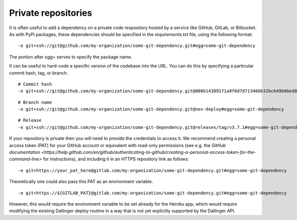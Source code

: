 Private repositories
====================

It is often useful to add a dependency on a private code respository
hosted by a service like GitHub, GitLab, or Bitbucket.
As with PyPi packages, these dependencies should be specified 
in the `requirements.txt` file, using the following format:

::

-e git+ssh://git@github.com/my-organization/some-git-dependency.git#egg=some-git-dependency

The portion after `egg=` serves to specify the package name.

It can be useful to hard-code a specific version of the codebase into the URL.
You can do this by specifying a particular commit hash, tag, or branch.

::

    # Commit hash
    -e git+ssh://git@github.com/my-organization/some-git-dependency.git@000b14389171a9f0d7d713466b32bc649b0bed8e#egg=some-git-dependency

::

    # Branch name
    -e git+ssh://git@github.com/my-organization/some-git-dependency.git@nov-deploy#egg=some-git-dependency

::

    # Release
    -e git+ssh://git@github.com/my-organization/some-git-dependency.git@releases/tag/v3.7.1#egg=some-git-dependency

If your repository is private then you will need to provide the credentials to access it.
We recommend creating a personal access token (PAT) for your GitHub account or equivalent
with read-only permissions
(see e.g. the 
`GitHub documentation <https://help.github.com/en/github/authenticating-to-github/creating-a-personal-access-token-for-the-command-line>`
for instructions), 
and including it in an HTTPS repository link as follows:

::

    -e git+https://your_pat_here@gitlab.com/my-organization/some-git-dependency.git#egg=some-git-dependency


Theoretically one could also pass this PAT as an environment variable.

::

    -e git+https://${GITLAB_PAT}@gitlab.com/my-organization/some-git-dependency.git#egg=some-git-dependency

However, this would require the environment variable to be set already for the Heroku app,
which would require modifying the existing Dallinger deploy routine
in a way that is not yet explicitly supported by the Dallinger API.
